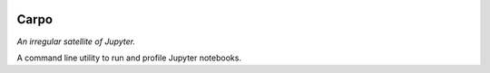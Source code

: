 |Build Status| |Coverage Status|

========
Carpo
========


*An irregular satellite of Jupyter.*

A command line utility to run and profile Jupyter notebooks.


.. |Build Status| image:: https://travis-ci.org/ColCarroll/carpo.svg?branch=master
   :target: https://travis-ci.org/ColCarroll/carpo
.. |Coverage Status| image:: https://coveralls.io/repos/github/ColCarroll/carpo/badge.svg?branch=master
   :target: https://coveralls.io/github/ColCarroll/carpo?branch=master
